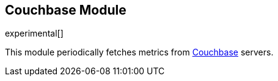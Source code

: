 == Couchbase Module

experimental[]

This module periodically fetches metrics from https://www.couchbase.com/[Couchbase]
servers.
